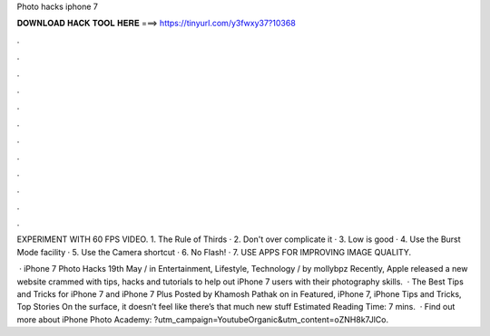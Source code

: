 Photo hacks iphone 7



𝐃𝐎𝐖𝐍𝐋𝐎𝐀𝐃 𝐇𝐀𝐂𝐊 𝐓𝐎𝐎𝐋 𝐇𝐄𝐑𝐄 ===> https://tinyurl.com/y3fwxy37?10368



.



.



.



.



.



.



.



.



.



.



.



.

EXPERIMENT WITH 60 FPS VIDEO. 1. The Rule of Thirds · 2. Don't over complicate it · 3. Low is good · 4. Use the Burst Mode facility · 5. Use the Camera shortcut · 6. No Flash! · 7. USE APPS FOR IMPROVING IMAGE QUALITY.

 · iPhone 7 Photo Hacks 19th May / in Entertainment, Lifestyle, Technology / by mollybpz Recently, Apple released a new website crammed with tips, hacks and tutorials to help out iPhone 7 users with their photography skills.  · The Best Tips and Tricks for iPhone 7 and iPhone 7 Plus Posted by Khamosh Pathak on in Featured, iPhone 7, iPhone Tips and Tricks, Top Stories On the surface, it doesn’t feel like there’s that much new stuff Estimated Reading Time: 7 mins.  · Find out more about iPhone Photo Academy: ?utm_campaign=YoutubeOrganic&utm_content=oZNH8k7JlCo.
